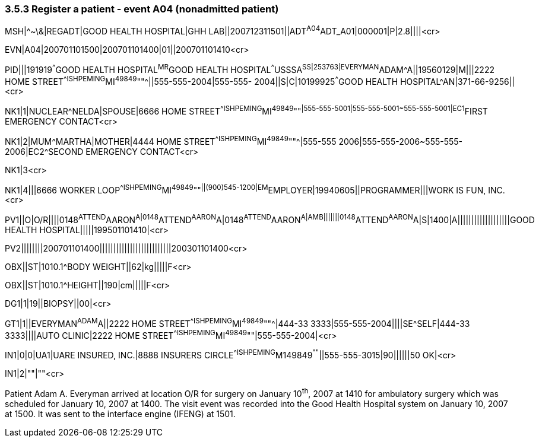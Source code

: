 === 3.5.3 Register a patient - event A04 (nonadmitted patient)

MSH|^~\&|REGADT|GOOD HEALTH HOSPITAL|GHH LAB||200712311501||ADT^A04^ADT_A01|000001|P|2.8||||<cr>

EVN|A04|200701101500|200701101400|01||200701101410<cr>

PID|||191919^^^GOOD HEALTH HOSPITAL^MR^GOOD HEALTH HOSPITAL^^^USSSA^SS|253763|EVERYMAN^ADAM^A||19560129|M|||2222 HOME STREET^^ISHPEMING^MI^49849^""^||555-555-2004|555-555- 2004||S|C|10199925^^^GOOD HEALTH HOSPITAL^AN|371-66-9256||<cr>

NK1|1|NUCLEAR^NELDA|SPOUSE|6666 HOME STREET^^ISHPEMING^MI^49849^""^|555-555-5001|555-555-5001~555-555-5001|EC1^FIRST EMERGENCY CONTACT<cr>

NK1|2|MUM^MARTHA|MOTHER|4444 HOME STREET^^ISHPEMING^MI^49849^""^|555-555 2006|555-555-2006~555-555-2006|EC2^SECOND EMERGENCY CONTACT<cr>

NK1|3<cr>

NK1|4|||6666 WORKER LOOP^^ISHPEMING^MI^49849^""^||(900)545-1200|EM^EMPLOYER|19940605||PROGRAMMER|||WORK IS FUN, INC.<cr>

PV1||O|O/R||||0148^ATTEND^AARON^A|0148^ATTEND^AARON^A|0148^ATTEND^AARON^A|AMB|||||||0148^ATTEND^AARON^A|S|1400|A|||||||||||||||||||GOOD HEALTH HOSPITAL|||||199501101410|<cr>

PV2||||||||200701101400||||||||||||||||||||||||||200301101400<cr>

OBX||ST|1010.1^BODY WEIGHT||62|kg|||||F<cr>

OBX||ST|1010.1^HEIGHT||190|cm|||||F<cr>

DG1|1|19||BIOPSY||00|<cr>

GT1|1||EVERYMAN^ADAM^A||2222 HOME STREET^^ISHPEMING^MI^49849^""^|444-33 3333|555-555-2004||||SE^SELF|444-33 3333||||AUTO CLINIC|2222 HOME STREET^^ISHPEMING^MI^49849^""|555-555-2004|<cr>

IN1|0|0|UA1|UARE INSURED, INC.|8888 INSURERS CIRCLE^^ISHPEMING^M149849^""^||555-555-3015|90||||||50 OK|<cr>

IN1|2|""|""<cr>

Patient Adam A. Everyman arrived at location O/R for surgery on January 10^th^, 2007 at 1410 for ambulatory surgery which was scheduled for January 10, 2007 at 1400. The visit event was recorded into the Good Health Hospital system on January 10, 2007 at 1500. It was sent to the interface engine (IFENG) at 1501.

